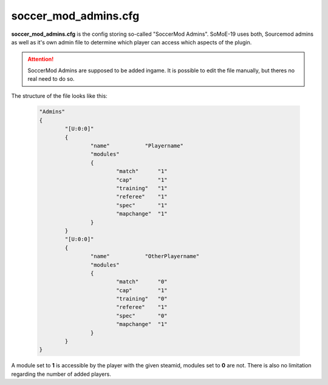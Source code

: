 .. _conf-admins:

=====================
soccer_mod_admins.cfg
=====================

**soccer_mod_admins.cfg** is the config storing so-called "SoccerMod Admins". SoMoE-19 uses both, Sourcemod admins as well as it's own admin file to determine which player can access which aspects of the plugin.

.. attention:: SoccerMod Admins are supposed to be added ingame. It is possible to edit the file manually, but theres no real need to do so.

The structure of the file looks like this:

	.. code-block:: none
	
		"Admins"
		{
			"[U:0:0]"
			{
				"name"           "Playername"
				"modules"
				{
					"match"      "1"
					"cap"        "1"
					"training"   "1"
					"referee"    "1"
					"spec"       "1"
					"mapchange"  "1"
				}
			}
			"[U:0:0]"
			{
				"name"           "OtherPlayername"
				"modules"
				{
					"match"      "0"
					"cap"        "1"
					"training"   "0"
					"referee"    "1"
					"spec"       "0"
					"mapchange"  "1"
				}
			}
		}

A module set to **1** is accessible by the player with the given steamid, modules set to **0** are not. There is also no limitation regarding the number of added players.

